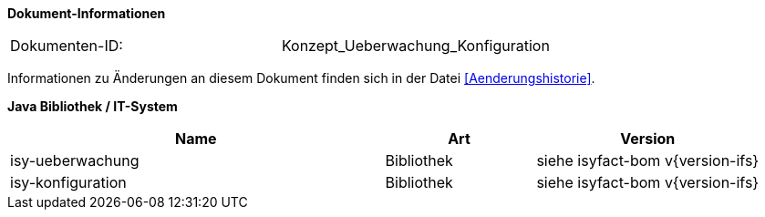 
*Dokument-Informationen*

|====
|Dokumenten-ID:| Konzept_Ueberwachung_Konfiguration
|====

Informationen zu Änderungen an diesem Dokument finden sich in der Datei <<Aenderungshistorie>>.

*Java Bibliothek / IT-System*

[cols="5,2,3",options="header"]
|====
|Name |Art |Version
|isy-ueberwachung |Bibliothek |siehe isyfact-bom v{version-ifs}
|isy-konfiguration |Bibliothek |siehe isyfact-bom v{version-ifs}
|====
